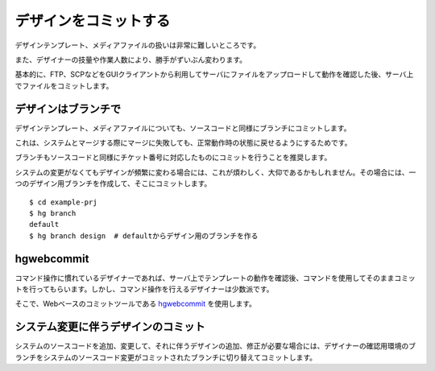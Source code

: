 デザインをコミットする
======================

デザインテンプレート、メディアファイルの扱いは非常に難しいところです。

また、デザイナーの技量や作業人数により、勝手がずいぶん変わります。

基本的に、FTP、SCPなどをGUIクライアントから利用してサーバにファイルをアップロードして動作を確認した後、サーバ上でファイルをコミットします。

デザインはブランチで
--------------------

デザインテンプレート、メディアファイルについても、ソースコードと同様にブランチにコミットします。

これは、システムとマージする際にマージに失敗しても、正常動作時の状態に戻せるようにするためです。

ブランチもソースコードと同様にチケット番号に対応したものにコミットを行うことを推奨します。

システムの変更がなくてもデザインが頻繁に変わる場合には、これが煩わしく、大仰であるかもしれません。その場合には、一つのデザイン用ブランチを作成して、そこにコミットします。

::

  $ cd example-prj
  $ hg branch
  default
  $ hg branch design  # defaultからデザイン用のブランチを作る

hgwebcommit
-----------

コマンド操作に慣れているデザイナーであれば、サーバ上でテンプレートの動作を確認後、コマンドを使用してそのままコミットを行ってもらいます。しかし、コマンド操作を行えるデザイナーは少数派です。

そこで、Webベースのコミットツールである `hgwebcommit`_ を使用します。

.. _`hgwebcommit`: https://bitbucket.org/tokibito/flask-hgwebcommit

システム変更に伴うデザインのコミット
------------------------------------

システムのソースコードを追加、変更して、それに伴うデザインの追加、修正が必要な場合には、デザイナーの確認用環境のブランチをシステムのソースコード変更がコミットされたブランチに切り替えてコミットします。
